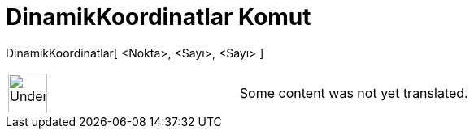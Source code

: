 = DinamikKoordinatlar Komut
:page-en: commands/DynamicCoordinates
ifdef::env-github[:imagesdir: /tr/modules/ROOT/assets/images]

DinamikKoordinatlar[ <Nokta>, <Sayı>, <Sayı> ]::

[width="100%",cols="50%,50%",]
|===
a|
image:48px-UnderConstruction.png[UnderConstruction.png,width=48,height=48]

|Some content was not yet translated.
|===

